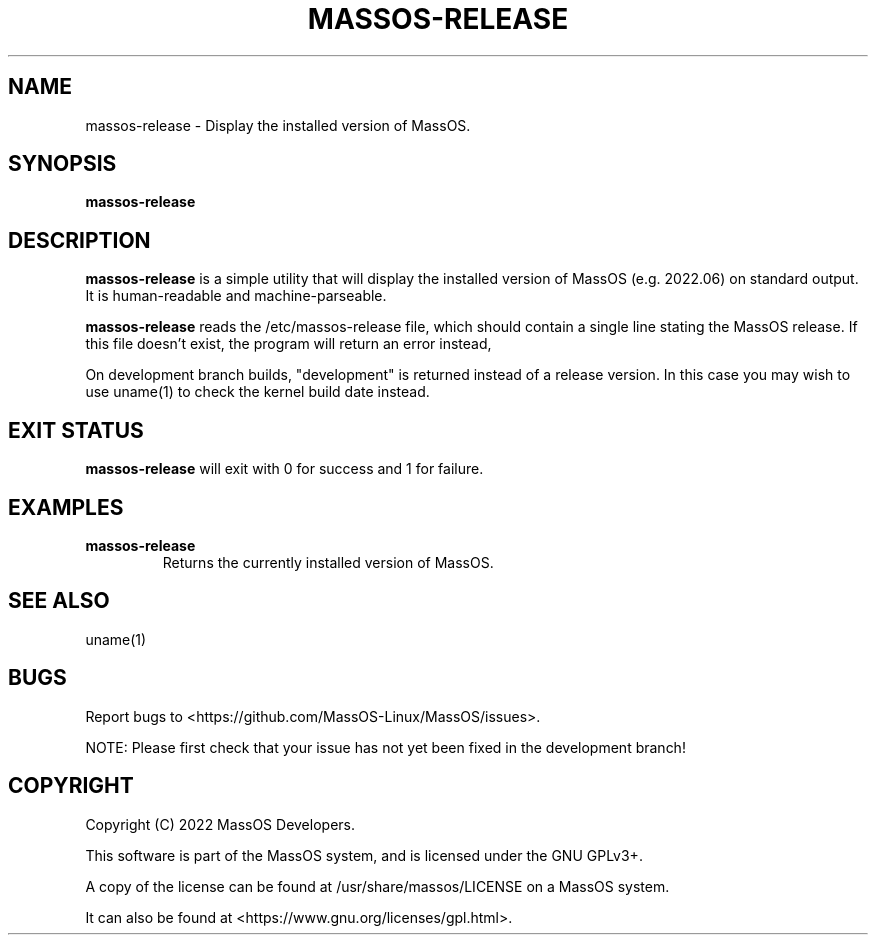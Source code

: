 .TH "MASSOS-RELEASE" "1" "May 2022" "massos-release" "MassOS System Utilities"
.hy
.SH NAME
.PP
massos-release - Display the installed version of MassOS.
.SH SYNOPSIS
.PP
\f[B]massos-release\f[R]
.SH DESCRIPTION
.PP
\f[B]massos-release\f[R] is a simple utility that will display the installed version of MassOS (e.g. 2022.06) on standard output. It is human-readable and machine-parseable.

\f[B]massos-release\f[R] reads the /etc/massos-release file, which should contain a single line stating the MassOS release. If this file doesn't exist, the program will return an error instead,

On development branch builds, "development" is returned instead of a release version. In this case you may wish to use uname(1) to check the kernel build date instead.
.SH EXIT STATUS
.PP
\f[B]massos-release\f[R] will exit with 0 for success and 1 for failure.
.SH EXAMPLES
.TP
\f[B]massos-release\f[R]
Returns the currently installed version of MassOS.
.SH SEE ALSO
.TP
uname(1)
.SH BUGS
.PP
Report bugs to <https://github.com/MassOS-Linux/MassOS/issues>.

NOTE: Please first check that your issue has not yet been fixed in the development branch!
.SH COPYRIGHT
.PP
Copyright (C) 2022 MassOS Developers.

This software is part of the MassOS system, and is licensed under the GNU GPLv3+.

A copy of the license can be found at /usr/share/massos/LICENSE on a MassOS system.

It can also be found at <https://www.gnu.org/licenses/gpl.html>.
